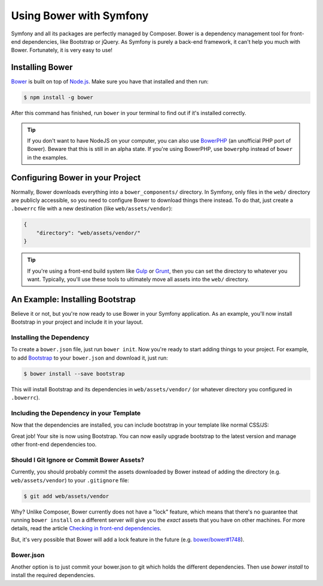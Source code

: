 .. index::
    single: Front-end; Bower

Using Bower with Symfony
========================

Symfony and all its packages are perfectly managed by Composer. Bower is a
dependency management tool for front-end dependencies, like Bootstrap or
jQuery. As Symfony is purely a back-end framework, it can't help you much with
Bower. Fortunately, it is very easy to use!

Installing Bower
----------------

Bower_ is built on top of `Node.js`_. Make sure you have that installed and
then run:

.. code-block:: bash

    $ npm install -g bower

After this command has finished, run ``bower`` in your terminal to find out if
it's installed correctly.

.. tip::

    If you don't want to have NodeJS on your computer, you can also use
    BowerPHP_ (an unofficial PHP port of Bower). Beware that this is still in
    an alpha state. If you're using BowerPHP, use ``bowerphp`` instead of
    ``bower`` in the examples.

Configuring Bower in your Project
---------------------------------

Normally, Bower downloads everything into a ``bower_components/`` directory. In
Symfony, only files in the ``web/`` directory are publicly accessible, so you
need to configure Bower to download things there instead. To do that, just
create a ``.bowerrc`` file with a new destination (like ``web/assets/vendor``):

.. code-block:: json

    {
        "directory": "web/assets/vendor/"
    }

.. tip::

    If you're using a front-end build system like `Gulp`_ or `Grunt`_, then
    you can set the directory to whatever you want. Typically, you'll use
    these tools to ultimately move all assets into the ``web/`` directory.

An Example: Installing Bootstrap
--------------------------------

Believe it or not, but you're now ready to use Bower in your Symfony
application. As an example, you'll now install Bootstrap in your project and
include it in your layout.

Installing the Dependency
~~~~~~~~~~~~~~~~~~~~~~~~~

To create a ``bower.json`` file, just run ``bower init``. Now you're ready to
start adding things to your project. For example, to add Bootstrap_ to your
``bower.json`` and download it, just run:

.. code-block:: bash

    $ bower install --save bootstrap

This will install Bootstrap and its dependencies in ``web/assets/vendor/`` (or
whatever directory you configured in ``.bowerrc``).

.. seealso::

    For more details on how to use Bower, check out `Bower documentation`_.

Including the Dependency in your Template
~~~~~~~~~~~~~~~~~~~~~~~~~~~~~~~~~~~~~~~~~

Now that the dependencies are installed, you can include bootstrap in your
template like normal CSS/JS:

.. configuration-block::

    .. code-block:: html+twig

        {# app/Resources/views/layout.html.twig #}
        <!doctype html>
        <html>
            <head>
                {# ... #}

                <link rel="stylesheet"
                    href="{{ asset('assets/vendor/bootstrap/dist/css/bootstrap.min.css') }}">
            </head>

            {# ... #}
        </html>

    .. code-block:: html+php

        <!-- app/Resources/views/layout.html.php -->
        <!doctype html>
        <html>
            <head>
                {# ... #}

                <link rel="stylesheet" href="<?php echo $view['assets']->getUrl(
                    'assets/vendor/bootstrap/dist/css/bootstrap.min.css'
                ) ?>">
            </head>

            {# ... #}
        </html>

Great job! Your site is now using Bootstrap. You can now easily upgrade
bootstrap to the latest version and manage other front-end dependencies too.

Should I Git Ignore or Commit Bower Assets?
~~~~~~~~~~~~~~~~~~~~~~~~~~~~~~~~~~~~~~~~~~~

Currently, you should probably *commit* the assets downloaded by Bower instead
of adding the directory (e.g. ``web/assets/vendor``) to your ``.gitignore``
file:

.. code-block:: bash

    $ git add web/assets/vendor

Why? Unlike Composer, Bower currently does not have a "lock" feature, which
means that there's no guarantee that running ``bower install`` on a different
server will give you the *exact* assets that you have on other machines.
For more details, read the article `Checking in front-end dependencies`_.

But, it's very possible that Bower will add a lock feature in the future
(e.g. `bower/bower#1748`_).

Bower.json
~~~~~~~~~~~~~~~~~~~~~~~~~~~~~~~~~~~~~~~~~~~

Another option is to just commit your bower.json to git which holds the different dependencies. Then use `bower install` to install the required dependencies.

.. _Bower: http://bower.io
.. _`Node.js`: https://nodejs.org
.. _BowerPHP: http://bowerphp.org/
.. _`Bower documentation`: http://bower.io/
.. _Bootstrap: http://getbootstrap.com/
.. _Gulp: http://gulpjs.com/
.. _Grunt: http://gruntjs.com/
.. _`Checking in front-end dependencies`: http://addyosmani.com/blog/checking-in-front-end-dependencies/
.. _`bower/bower#1748`: https://github.com/bower/bower/pull/1748
